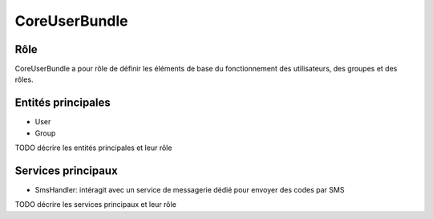 CoreUserBundle
===============

Rôle
----

CoreUserBundle a pour rôle de définir les éléments de base du fonctionnement des utilisateurs, des groupes et des rôles.

Entités principales
-------------------

* User
* Group

TODO décrire les entités principales et leur rôle

Services principaux
-------------------

* SmsHandler: intéragit avec un service de messagerie dédié pour envoyer des codes par SMS

TODO décrire les services principaux et leur rôle

